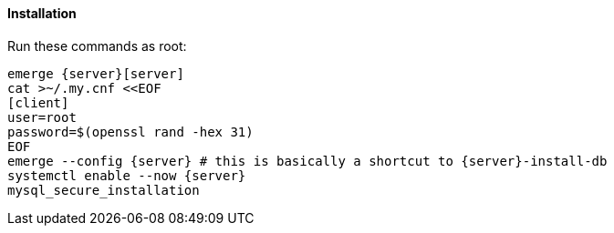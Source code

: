 :server: mariadb
==== Installation

Run these commands as root:

----
emerge {server}[server]
cat >~/.my.cnf <<EOF
[client]
user=root
password=$(openssl rand -hex 31)
EOF
emerge --config {server} # this is basically a shortcut to {server}-install-db
systemctl enable --now {server}
mysql_secure_installation
----
